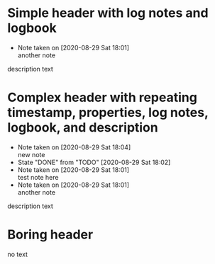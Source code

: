 * Simple header with log notes and logbook
  - Note taken on [2020-08-29 Sat 18:01] \\
    another note
  :LOGBOOK:
  CLOCK: [2019-11-13 Wed 13:15]--[2019-11-13 Wed 13:15] =>  0:00
  CLOCK: [2019-11-12 Tue 14:15]--[2019-11-12 Tue 13:20] => -0:55
  CLOCK: [2019-11-12 Tue 14:15]--[2019-11-12 Tue 14:25] =>  0:10
  :END:
  description text
* Complex header with repeating timestamp, properties, log notes, logbook, and description
  SCHEDULED: <2020-08-29 Sat +1w>
  :PROPERTIES:
  :LAST_REPEAT: [2020-08-29 Sat 18:02]
  :END:
  - Note taken on [2020-08-29 Sat 18:04] \\
    new note
  - State "DONE"       from "TODO"       [2020-08-29 Sat 18:02]
  - Note taken on [2020-08-29 Sat 18:01] \\
    test note here
  - Note taken on [2020-08-29 Sat 18:01] \\
    another note
  :LOGBOOK:
  CLOCK: [2019-11-13 Wed 13:15]--[2019-11-13 Wed 13:15] =>  0:00
  CLOCK: [2019-11-12 Tue 14:15]--[2019-11-12 Tue 13:20] => -0:55
  CLOCK: [2019-11-12 Tue 14:15]--[2019-11-12 Tue 14:25] =>  0:10
  :END:

  description text

* Boring header
no text
